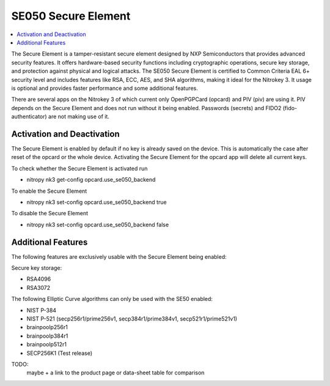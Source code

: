 SE050 Secure Element
====================

.. contents:: :local:

The Secure Element is a tamper-resistant secure element designed by NXP Semiconductors that provides advanced security features. 
It offers hardware-based security functions including cryptographic operations, secure key storage, and protection against physical and logical attacks. 
The SE050 Secure Element is certified to Common Criteria EAL 6+ security level and includes features like RSA, ECC, AES, and SHA algorithms, making it ideal for the Nitrokey 3.
It usage is optional and provides faster performance and some additional features.

There are several apps on the Nitrokey 3 of which current only OpenPGPCard (opcard) and PIV (piv) are using it. PIV depends on the Secure Element and does not run without it being enabled.
Passwords (secrets) and FIDO2 (fido-authenticator) are not making use of it.

Activation and Deactivation
---------------------------
The Secure Element is enabled by default if no key is already saved on the device. This is automatically the case after reset of the opcard or the whole device. Activating the Secure Element for the opcard app will delete all current keys.

To check whether the Secure Element is activated run

* nitropy nk3 get-config opcard.use_se050_backend

To enable the Secure Element 

* nitropy nk3 set-config opcard.use_se050_backend true

To disable the Secure Element 

* nitropy nk3 set-config opcard.use_se050_backend false

Additional Features
-------------------

The following features are exclusively usable with the Secure Element being enabled:

Secure key storage: 

* RSA4096
* RSA3072


The following Elliptic Curve algorithms can only be used with the SE50 enabled:

* NIST P-384
* NIST P-521 (secp256r1/prime256v1, secp384r1/prime384v1, secp521r1/prime521v1)
* brainpoolp256r1
* brainpoolp384r1
* brainpoolp512r1
* SECP256K1 (Test release)

TODO: 
    maybe + a link to the product page or data-sheet
    table for comparison



